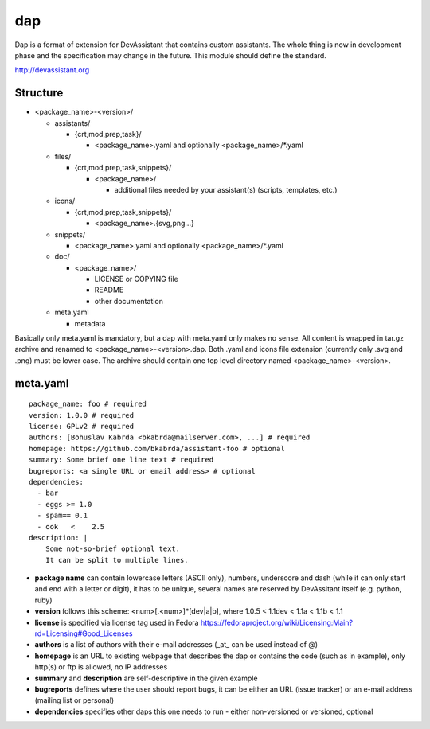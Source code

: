 dap
===

Dap is a format of extension for DevAssistant that contains custom assistants.
The whole thing is now in development phase and the specification may change
in the future. This module should define the standard.

http://devassistant.org

Structure
---------

* <package_name>-<version>/

  * assistants/

    * {crt,mod,prep,task}/

      * <package_name>.yaml and optionally <package_name>/\*.yaml

  * files/

    * {crt,mod,prep,task,snippets}/

      * <package_name>/

        * additional files needed by your assistant(s) (scripts, templates, etc.)

  * icons/

    * {crt,mod,prep,task,snippets}/

      * <package_name>.{svg,png...}

  * snippets/

    * <package_name>.yaml and optionally <package_name>/\*.yaml

  * doc/

    * <package_name>/

      * LICENSE or COPYING file
      * README
      * other documentation

  * meta.yaml

    * metadata

Basically only meta.yaml is mandatory, but a dap with meta.yaml only makes no sense. All content is wrapped in tar.gz archive and renamed to <package_name>-<version>.dap. Both .yaml and icons file extension (currently only .svg and .png) must be lower case. The archive should contain one top level directory named <package_name>-<version>.

meta.yaml
---------

::

    package_name: foo # required
    version: 1.0.0 # required
    license: GPLv2 # required
    authors: [Bohuslav Kabrda <bkabrda@mailserver.com>, ...] # required
    homepage: https://github.com/bkabrda/assistant-foo # optional
    summary: Some brief one line text # required
    bugreports: <a single URL or email address> # optional
    dependencies:
      - bar
      - eggs >= 1.0
      - spam== 0.1
      - ook   <    2.5
    description: |
        Some not-so-brief optional text.
        It can be split to multiple lines.

* **package name** can contain lowercase letters (ASCII only), numbers, underscore and dash (while it can only start and end with a letter or digit), it has to be unique, several names are reserved by DevAssitant itself (e.g. python, ruby)

* **version** follows this scheme: <num>[.<num>]*[dev|a|b], where 1.0.5 < 1.1dev < 1.1a < 1.1b < 1.1

* **license** is specified via license tag used in Fedora https://fedoraproject.org/wiki/Licensing:Main?rd=Licensing#Good_Licenses

* **authors** is a list of authors with their e-mail addresses (_at_ can be used instead of @)

* **homepage** is an URL to existing webpage that describes the dap or contains the code (such as in example), only http(s) or ftp is allowed, no IP addresses

* **summary** and **description** are self-descriptive in the given example

* **bugreports** defines where the user should report bugs, it can be either an URL (issue tracker) or an e-mail address (mailing list or personal)

* **dependencies** specifies other daps this one needs to run - either non-versioned or versioned, optional
